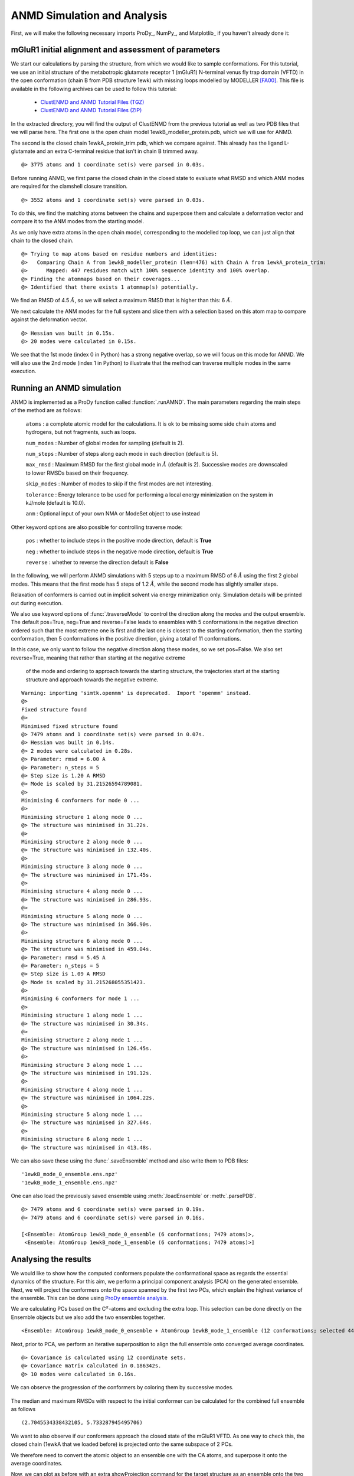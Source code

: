 .. _anmd:

ANMD Simulation and Analysis
===============================================================================

First, we will make the following necessary imports ProDy_, NumPy_, and Matplotlib_ 
if you haven't already done it:

.. ipython:: python
   :verbatim:

   import numpy as np
   import matplotlib.pyplot as plt
   from prody import *
   plt.ion()

mGluR1 initial alignment and assessment of parameters
-------------------------------------------------------------------------------

We start our calculations by parsing the structure, from which we would like to sample 
conformations. For this tutorial, we use an initial structure of the metabotropic glutamate 
receptor 1 (mGluR1) N-terminal venus fly trap domain (VFTD) in the open conformation (chain B from PDB structure 1ewk)
with missing loops modelled by MODELLER [FA00]_. This file is available in the following archives can be used to follow this tutorial:

  * `ClustENMD and ANMD Tutorial Files (TGZ) <clustenmd_tutorial_files.tgz>`_
  * `ClustENMD and ANMD Tutorial Files (ZIP) <clustenmd_tutorial_files.zip>`_

In the extracted directory, you will find the output of ClustENMD from the previous tutorial 
as well as two PDB files that we will parse here. The first one is the open chain model 
1ewkB_modeller_protein.pdb, which we will use for ANMD. 

The second is the closed chain 1ewkA_protein_trim.pdb, which we compare against. This already
has the ligand L-glutamate and an extra C-terminal residue that isn't in chain B trimmed away.

.. ipython:: python
   :verbatim:

   ag1 = parsePDB('1ewkB_modeller_protein.pdb')

.. parsed-literal::

   @> 3775 atoms and 1 coordinate set(s) were parsed in 0.03s.
   
Before running ANMD, we first parse the closed chain in the closed state to evaluate 
what RMSD and which ANM modes are required for the clamshell closure transition.

.. ipython:: python
   :verbatim:

   ag2 = parsePDB('1ewkA_protein_trim.pdb')

.. parsed-literal::

   @> 3552 atoms and 1 coordinate set(s) were parsed in 0.03s.

To do this, we find the matching atoms between the chains and superpose them and calculate 
a deformation vector and compare it to the ANM modes from the starting model.

As we only have extra atoms in the open chain model, corresponding to the modelled top loop, 
we can just align that chain to the closed chain.

.. ipython:: python
   :verbatim:

   amap = alignChains(ag1.ca, ag2.ca)[0]
   amap_alg, T = superpose(amap, ag2.ca, weights=amap.getFlags('mapped'))
   rmsd = calcRMSD(amap, ag2.ca)

.. parsed-literal::

   @> Trying to map atoms based on residue numbers and identities:
   @>   Comparing Chain A from 1ewkB_modeller_protein (len=476) with Chain A from 1ewkA_protein_trim:
   @>      Mapped: 447 residues match with 100% sequence identity and 100% overlap.
   @> Finding the atommaps based on their coverages...
   @> Identified that there exists 1 atommap(s) potentially.

We find an RMSD of 4.5 :math:`\mathring{A}`, so we will select a maximum RMSD that is higher than 
this: 6 :math:`\mathring{A}`.

We next calculate the ANM modes for the full system and slice them with a selection based on 
this atom map to compare against the deformation vector.

.. ipython:: python
   :verbatim:

   anm, ag1_ca = calcANM(ag1)

.. parsed-literal::

   @> Hessian was built in 0.15s.
   @> 20 modes were calculated in 0.15s.

.. ipython:: python
   :verbatim:

   ag1_selection = ag1.select('index ' + ' '.join([str(i) for i in amap.getIndices()]))
   anm_slc, ag1_ca_slc = sliceModel(anm, ag1_ca, ag1_selection)

.. ipython:: python
   :verbatim:

   defvec = calcDeformVector(ag1_selection, ag2.ca)
   showOverlap(defvec, anm_slc, abs=False)

.. figure:: images/overlaps.png

We see that the 1st mode (index 0 in Python) has a strong negative overlap, so 
we will focus on this mode for ANMD. We will also use the 2nd mode (index 1 in Python) 
to illustrate that the method can traverse multiple modes in the same execution.

Running an ANMD simulation
-------------------------------------------------------------------------------

ANMD is implemented as a ProDy function called :function:`.runAMND`. The main parameters 
regarding the main steps of the method are as follows:

   ``atoms`` : a complete atomic model for the calculations. It is ok to be missing 
   some side chain atoms and hydrogens, but not fragments, such as loops.

   ``num_modes`` : Number of global modes for sampling (default is 2).

   ``num_steps`` : Number of steps along each mode in each direction (default is 5).

   ``max_rmsd`` : Maximum RMSD for the first global mode in :math:`\mathring{A}`
   (default is 2). Successive modes are downscaled to lower RMSDs based on their frequency. 

   ``skip_modes`` : Number of modes to skip if the first modes are not interesting.

   ``tolerance`` : Energy tolerance to be used for performing a local energy minimization 
   on the system in kJ/mole (default is 10.0).

   ``anm`` : Optional input of your own NMA or ModeSet object to use instead

Other keyword options are also possible for controlling traverse mode:

   ``pos`` : whether to include steps in the positive mode direction, default is **True**

   ``neg`` : whether to include steps in the negative mode direction, default is **True**

   ``reverse`` : whether to reverse the direction default is **False**


In the following, we will perform ANMD simulations with 5 steps up to a maximum RMSD of 
6 :math:`\mathring{A}` using the first 2 global modes. This means that the first mode has 
5 steps of 1.2 :math:`\mathring{A}`, while the second mode has slightly smaller steps.

Relaxation of conformers is carried out in implicit solvent via energy minimization only. 
Simulation details will be printed out during execution.

We also use keyword options of :func:`.traverseMode` to control the direction along the modes
and the output ensemble. The default pos=True, neg=True and reverse=False leads to ensembles 
with 5 conformations in the negative direction ordered such that the most extreme one is first 
and the last one is closest to the starting conformation, then the starting conformation,
then 5 conformations in the positive direction, giving a total of 11 conformations.

In this case, we only want to follow the negative direction along these modes, so we set
pos=False. We also set reverse=True, meaning that rather than starting at the negative extreme
 of the mode and ordering to approach towards the starting structure, the trajectories start 
 at the starting structure and approach towards the negative extreme.

.. ipython:: python
   :verbatim:

   ensembles = runANMD(ag1, max_rmsd=6, num_modes=2, num_steps=5, 
                       neg=True, pos=False, reverse=True)

.. parsed-literal::

   Warning: importing 'simtk.openmm' is deprecated.  Import 'openmm' instead.
   @> 
   Fixed structure found
   @> 
   Minimised fixed structure found
   @> 7479 atoms and 1 coordinate set(s) were parsed in 0.07s.
   @> Hessian was built in 0.14s.
   @> 2 modes were calculated in 0.28s.
   @> Parameter: rmsd = 6.00 A
   @> Parameter: n_steps = 5
   @> Step size is 1.20 A RMSD
   @> Mode is scaled by 31.21526594789081.
   @> 
   Minimising 6 conformers for mode 0 ...
   @> 
   Minimising structure 1 along mode 0 ...
   @> The structure was minimised in 31.22s.
   @> 
   Minimising structure 2 along mode 0 ...
   @> The structure was minimised in 132.40s.
   @> 
   Minimising structure 3 along mode 0 ...
   @> The structure was minimised in 171.45s.
   @> 
   Minimising structure 4 along mode 0 ...
   @> The structure was minimised in 286.93s.
   @> 
   Minimising structure 5 along mode 0 ...
   @> The structure was minimised in 366.90s.
   @> 
   Minimising structure 6 along mode 0 ...
   @> The structure was minimised in 459.04s.
   @> Parameter: rmsd = 5.45 A
   @> Parameter: n_steps = 5
   @> Step size is 1.09 A RMSD
   @> Mode is scaled by 31.215268055351423.
   @> 
   Minimising 6 conformers for mode 1 ...
   @> 
   Minimising structure 1 along mode 1 ...
   @> The structure was minimised in 30.34s.
   @> 
   Minimising structure 2 along mode 1 ...
   @> The structure was minimised in 126.45s.
   @> 
   Minimising structure 3 along mode 1 ...
   @> The structure was minimised in 191.12s.
   @> 
   Minimising structure 4 along mode 1 ...
   @> The structure was minimised in 1064.22s.
   @> 
   Minimising structure 5 along mode 1 ...
   @> The structure was minimised in 327.64s.
   @> 
   Minimising structure 6 along mode 1 ...
   @> The structure was minimised in 413.48s.

We can also save these using the :func:`.saveEnsemble` method and also write them to PDB files:

.. ipython:: python
   :verbatim:

   for i, ensemble in enumerate(ensembles):
      writePDB('1ewkB_mode_{0}_ensemble.pdb'.format(i), ensemble)
      saveEnsemble(ensemble, '1ewkB_mode_{0}_ensemble.ens.npz'.format(i))

.. parsed-literal::

   '1ewkB_mode_0_ensemble.ens.npz'
   '1ewkB_mode_1_ensemble.ens.npz'

One can also load the previously saved ensemble using :meth:`.loadEnsemble`
or :meth:`.parsePDB`.

.. ipython:: python
   :verbatim:

   ensembles = [Ensemble(parsePDB('1ewkB_mode_{0}_ensemble.pdb'.format(i))) for i in range(2)]
   ensembles

.. parsed-literal::

   @> 7479 atoms and 6 coordinate set(s) were parsed in 0.19s.
   @> 7479 atoms and 6 coordinate set(s) were parsed in 0.16s.

   [<Ensemble: AtomGroup 1ewkB_mode_0_ensemble (6 conformations; 7479 atoms)>,
    <Ensemble: AtomGroup 1ewkB_mode_1_ensemble (6 conformations; 7479 atoms)>]

Analysing the results
-------------------------------------------------------------------------------

We would like to show how the computed conformers populate the conformational space as regards 
the essential dynamics of the structure. For this aim, we perform a principal component analysis 
(PCA) on the generated ensemble. Next, we will project the conformers onto the space spanned by 
the first two PCs, which explain the highest variance of the ensemble. This can be done using 
`ProDy ensemble analysis <http://prody.csb.pitt.edu/tutorials/ensemble_analysis/>`_.

We are calculating PCs based on the C\ :math:`^\alpha`-atoms and excluding the extra loop. 
This selection can be done directly on the Ensemble objects but we also add the two ensembles together.

.. ipython:: python
   :verbatim:

   full_ensemble = ensembles[0] + ensembles[1]
   full_ensemble.setAtoms(ag1_ca_sel)

   for ensemble in ensembles:
      ensemble.setAtoms(ag1_ca_sel)

.. ipython:: python
   :verbatim:

   full_ensemble

.. parsed-literal::

   <Ensemble: AtomGroup 1ewkB_mode_0_ensemble + AtomGroup 1ewkB_mode_1_ensemble (12 conformations; selected 447 of 7479 atoms)>

Next, prior to PCA, we perform an iterative superposition to align the full ensemble onto 
converged average coordinates.


.. ipython:: python
   :verbatim:

   full_ensemble.iterpose()

   for ensemble in ensembles:
      ensemble.setCoords(full_ensemble.getCoords(selected=False))
      ensemble.superpose()

.. ipython:: python
   :verbatim:

   pca = PCA()
   pca.buildCovariance(full_ensemble)
   pca.calcModes()

.. parsed-literal::

   @> Covariance is calculated using 12 coordinate sets.
   @> Covariance matrix calculated in 0.186342s.
   @> 10 modes were calculated in 0.16s.

We can observe the progression of the conformers by coloring them by successive modes.

.. ipython:: python
   :verbatim:

   colors = ['blue', 'green']
   plt.figure()

   for i in range(len(ensembles)):
      showProjection(ensembles[i], pca[:2],
                     c=colors[i], label='ensemble %d' %(i+1))
   showProjection(ensembles[0][0], pca[:2], c='orange',
                  label='start', marker='*', markersize=200)
   plt.xlabel('PC1')
   plt.ylabel('PC2')
   plt.legend()
   plt.tight_layout()
   plt.show()

.. figure:: images/anmd_proj2d.png

The median and maximum RMSDs with respect to the initial conformer can be calculated 
for the combined full ensemble as follows

.. ipython:: python
   :verbatim:

   rmsds = full_ensemble.getRMSDs()

.. ipython:: python
   :verbatim:

   np.median(rmsds), np.max(rmsds)

.. parsed-literal::

   (2.7045534338432105, 5.733287945495706)

We want to also observe if our conformers approach the closed state of the mGluR1 VFTD. 
As one way to check this, the closed chain (1ewkA that we loaded before) is projected onto 
the same subspace of 2 PCs.

We therefore need to convert the atomic object to an ensemble one with the CA atoms, and
superpose it onto the average coordinates.

.. ipython:: python
   :verbatim:

   ens2 = Ensemble(ag2.ca.copy())
   ens2.setCoords(full_ensemble.getCoords(selected=True))
   ens2.superpose()

Now, we can plot as before with an extra showProjection command for the target structure
as an ensemble onto the two PCs.

.. ipython:: python
   :verbatim:

   colors = ['blue', 'green']
   plt.figure()

   for i in range(len(ensembles)):
      showProjection(ensembles[i], pca[:2],
                     c=colors[i], label='ensemble %d' %(i+1))
   showProjection(full_ensemble[0], pca[:2], c='orange',
                  label='start', marker='*', markersize=200)
   showProjection(ens2, pca[:2], c='purple',
                  label='target', marker='*', markersize=200)
   plt.xlabel('PC1')
   plt.ylabel('PC2')
   plt.legend()
   plt.tight_layout()
   plt.show()

.. figure:: images/anmd_proj2d_with_closed.png

The figure above indicates that conformer generation along mode 1 starting from the open 
state of mGluR1 (orange star) can successfully reach conformations near the closed state 
(purple star). 

One could also calculate RMSDs from the closed state by setting the closed coordinates as 
the reference coordinates for the ensembles. To do this, we need to first make a coordinates
set with the right shape by adding dummy coordinates using alignChains.


.. ipython:: python
   :verbatim:

   ag3 = ensembles[0].getAtoms(selected=False)
   amap2 = alignChains(ag2, ag3)[0]
   amap2


.. parsed-literal::

   <AtomMap: (Chain A from 1ewkA_protein_trim -> Chain A from 1ewkB_mode_0_ensemble) from 1ewkA_protein_trim (7479 atoms, 3552 mapped, 3927 dummy)>

Now, we can use this get the RMSDs from the starting and target states.

.. ipython:: python
   :verbatim:

   rmsds_from_start = np.zeros((2,6))
   rmsds_from_closed = np.zeros((2,6))
   for i, ensemble in enumerate(ensembles):
      ensemble.setCoords(ensemble.getCoordsets(selected=False)[0])
      rmsds_from_start[i] = ensemble.getRMSDs()

      ensemble.setCoords(amap2.getCoords())
      rmsds_from_closed[i] = ensemble.getRMSDs()

      plt.figure()
      plt.title('Mode {0} ensemble'.format(i+1))
      plt.plot(rmsds_from_start[i], 'o-', label='RMSD from start', color='lightgreen')
      plt.plot(rmsds_from_closed[i], 'o-', label='RMSD from closed')
      plt.ylim([-0.5, 7.5])
      plt.legend()


.. figure:: images/mode_0_ensemble_rmsds.png

.. figure:: images/mode_1_ensemble_rmsds.png


.. [FA00] Fiser A, Do RKG, Sali A. Modeling of loops in protein 
   structures. *Protein science* **2000** 9:1753-73
